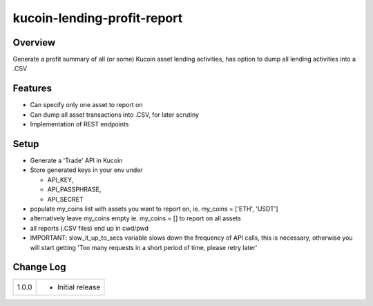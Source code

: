 kucoin-lending-profit-report
============================
.. image:: https://img.shields.io/badge/python-3.6%2B-green
    :target: https://pypi.org/project/python-kucoin

Overview
--------

Generate a profit summary of all (or some) Kucoin asset lending activities, has option to dump all lending activities into a .CSV

Features
--------

-  Can specify only one asset to report on

-  Can dump all asset transactions into .CSV, for later scrutiny

-  Implementation of REST endpoints

Setup
-----

-  Generate a 'Trade' API in Kucoin

-  Store generated keys in your env under

   -  API_KEY,

   -  API_PASSPHRASE,

   -  API_SECRET

-  populate my_coins list with assets you want to report on, ie. my_coins = ['ETH', 'USDT']

-  alternatively leave my_coins empty ie. my_coins = [] to report on all assets

-  all reports (.CSV files) end up in cwd/pwd

-  IMPORTANT: slow_it_up_to_secs variable slows down the frequency of API calls, this is necessary, otherwise you will start getting 'Too many requests in a short period of time, please retry later'

Change Log
----------
+-------+-------------------------------------------------------------+
| 1.0.0 | -  Initial release                                          |
+-------+-------------------------------------------------------------+

